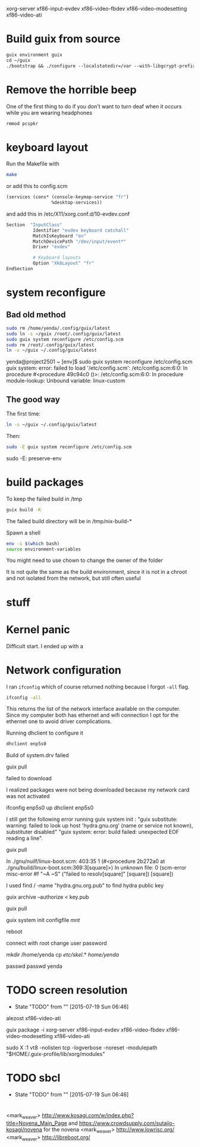 xorg-server xf86-input-evdev xf86-video-fbdev xf86-video-modesetting xf86-video-ati

* Build guix from source

#+BEGIN_SRC emacs-lisp
  guix environment guix
  cd ~/guix
  ./bootstrap && ./configure --localstatedir=/var --with-libgcrypt-prefix=$(guix build libgcrypt | head -1) && make -j2
#+END_SRC

* Remove the horrible beep

One of the first thing to do if you don't want to turn deaf when it
occurs while you are wearing headphones

#+BEGIN_SRC sh
  rmmod pcspkr
#+END_SRC

* keyboard layout

Run the Makefile with

#+BEGIN_SRC sh
  make
#+END_SRC

or add this to config.scm

#+BEGIN_SRC lisp
    (services (cons* (console-keymap-service "fr")
                     %desktop-services))
#+END_SRC

and add this in /etc/X11/xorg.conf.d/10-evdev.conf

#+BEGIN_SRC sh
  Section  "InputClass"
            Identifier "evdev keyboard catchall"
            MatchIsKeyboard "on"
            MatchDevicePath "/dev/input/event*"
            Driver "evdev"

            # Keyboard layouts
            Option "XkbLayout" "fr"
  EndSection
#+END_SRC


* system reconfigure

** Bad old method

#+BEGIN_SRC sh
sudo rm /home/yenda/.config/guix/latest
sudo ln -s ~/guix /root/.config/guix/latest
sudo guix system reconfigure /etc/config.scm
sudo rm /root/.config/guix/latest
ln -s ~/guix ~/.config/guix/latest
#+END_SRC

yenda@project2501 ~ [env]$ sudo guix system reconfigure /etc/config.scm
guix system: error: failed to load '/etc/config.scm':
/etc/config.scm:6:0: In procedure #<procedure 49c94c0 ()>:
/etc/config.scm:6:0: In procedure module-lookup: Unbound variable: linux-custom

** The good way

The first time:

#+BEGIN_SRC sh
ln -s ~/guix ~/.config/guix/latest
#+END_SRC

Then:

#+BEGIN_SRC sh
sudo -E guix system reconfigure /etc/config.scm
#+END_SRC

sudo -E: preserve-env

* build packages

To keep the failed build in /tmp

#+BEGIN_SRC sh
guix build -K
#+END_SRC

The failed build directory will be in /tmp/nix-build-*

Spawn a shell

#+BEGIN_SRC sh
  env -i $(which bash)
  source environment-variables
#+END_SRC

You might need to use chown to change the owner of the folder

It is not quite the same as the build environment, since it is not in
a chroot and not isolated from the network, but still often useful

* stuff

* Kernel panic

  Difficult start. I ended up with a

* Network configuration

  I ran =ifconfig= which of course returned nothing because I forgot
  =-all= flag.


#+BEGIN_SRC sh
  ifconfig -all
#+END_SRC

This returns the list of the network interface available on the
computer. Since my computer both has ethernet and wifi connection I
opt for the ethernet one to avoid driver complications.

Running dhclient to configure it

#+BEGIN_SRC sh
  dhclient enp5s0
#+END_SRC



Build of system.drv failed

guix pull

failed to download

I realized packages were not being downloaded because my network card
was not activated

ifconfig enp5s0 up
dhclient enp5s0


I still get the following error running guix system init : "guix
    substitute: warning: failed to look up host 'hydra.gnu.org' (name
    or service not known), substituter disabled" "guix system: error:
    build failed: unexpected EOF reading a line".

guix pull

In ./gnu/nuilf/linux-boot.scm: 403:35 1 (#<procedure 2b272a0 at
    ./gnu/build/linux-boot.scm:369:3[square]>)
In unknown file:
0 (scm-error misc-error #f "~A ~S" ("failed to resolv[square]"
    [square]) [square])


I used find / -name "hydra.gnu.org.pub" to find hydra public key

guix archive --authorize < key.pub

guix pull

guix system init configfile /mnt/



reboot

connect with root
change user password

mkdir /home/yenda
cp /etc/skel/.* /home/yenda/

passwd
passwd yenda


* TODO screen resolution
  - State "TODO"       from ""           [2015-07-19 Sun 06:46]
alezost
xf86-video-ati

guix package -i xorg-server
    xf86-input-evdev xf86-video-fbdev xf86-video-modesetting
    xf86-video-ati

sudo X :1
    vt8 -nolisten tcp -logverbose -noreset -modulepath
    "$HOME/.guix-profile/lib/xorg/modules"
* TODO sbcl
  - State "TODO"       from ""           [2015-07-19 Sun 06:46]
* 





<mark_weaver> http://www.kosagi.com/w/index.php?title=Novena_Main_Page
    and https://www.crowdsupply.com/sutajio-kosagi/novena for the
    novena
<mark_weaver> http://www.lowrisc.org/
<mark_weaver> http://libreboot.org/
